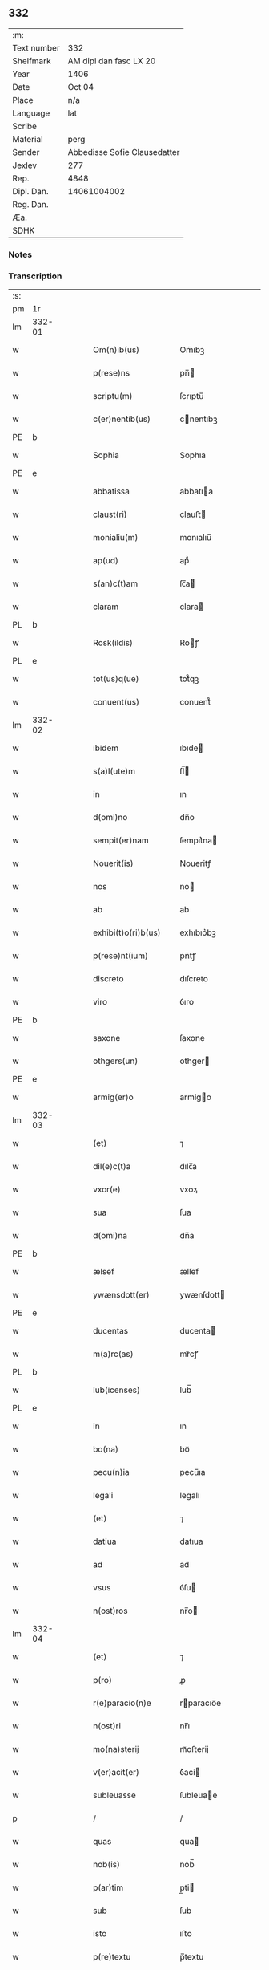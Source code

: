 ** 332
| :m:         |                              |
| Text number | 332                          |
| Shelfmark   | AM dipl dan fasc LX 20       |
| Year        | 1406                         |
| Date        | Oct 04                       |
| Place       | n/a                          |
| Language    | lat                          |
| Scribe      |                              |
| Material    | perg                         |
| Sender      | Abbedisse Sofie Clausedatter |
| Jexlev      | 277                          |
| Rep.        | 4848                         |
| Dipl. Dan.  | 14061004002                  |
| Reg. Dan.   |                              |
| Æa.         |                              |
| SDHK        |                              |

*** Notes


*** Transcription
| :s: |        |   |   |   |   |                     |              |   |   |   |   |     |   |   |    |               |
| pm  | 1r     |   |   |   |   |                     |              |   |   |   |   |     |   |   |    |               |
| lm  | 332-01 |   |   |   |   |                     |              |   |   |   |   |     |   |   |    |               |
| w   |        |   |   |   |   | Om(n)ib(us)         | Om̅ıbꝫ        |   |   |   |   | lat |   |   |    |        332-01 |
| w   |        |   |   |   |   | p(rese)ns           | pn̅          |   |   |   |   | lat |   |   |    |        332-01 |
| w   |        |   |   |   |   | scriptu(m)          | ſcrıptu̅      |   |   |   |   | lat |   |   |    |        332-01 |
| w   |        |   |   |   |   | c(er)nentib(us)     | cnentıbꝫ    |   |   |   |   | lat |   |   |    |        332-01 |
| PE  | b      |   |   |   |   |                     |              |   |   |   |   |     |   |   |    |               |
| w   |        |   |   |   |   | Sophia              | Sophıa       |   |   |   |   | lat |   |   |    |        332-01 |
| PE  | e      |   |   |   |   |                     |              |   |   |   |   |     |   |   |    |               |
| w   |        |   |   |   |   | abbatissa           | abbatıa     |   |   |   |   | lat |   |   |    |        332-01 |
| w   |        |   |   |   |   | claust(ri)          | clauﬅ       |   |   |   |   | lat |   |   |    |        332-01 |
| w   |        |   |   |   |   | monialiu(m)         | monıalıu̅     |   |   |   |   | lat |   |   |    |        332-01 |
| w   |        |   |   |   |   | ap(ud)              | apᷘ           |   |   |   |   | lat |   |   |    |        332-01 |
| w   |        |   |   |   |   | s(an)c(t)am         | ſc̅a         |   |   |   |   | lat |   |   |    |        332-01 |
| w   |        |   |   |   |   | claram              | clara       |   |   |   |   | lat |   |   |    |        332-01 |
| PL  | b      |   |   |   |   |                     |              |   |   |   |   |     |   |   |    |               |
| w   |        |   |   |   |   | Rosk(ildis)         | Roꝭ         |   |   |   |   | lat |   |   |    |        332-01 |
| PL  | e      |   |   |   |   |                     |              |   |   |   |   |     |   |   |    |               |
| w   |        |   |   |   |   | tot(us)q(ue)        | tot᷒qꝫ        |   |   |   |   | lat |   |   |    |        332-01 |
| w   |        |   |   |   |   | conuent(us)         | conuent᷒      |   |   |   |   | lat |   |   |    |        332-01 |
| lm  | 332-02 |   |   |   |   |                     |              |   |   |   |   |     |   |   |    |               |
| w   |        |   |   |   |   | ibidem              | ıbıde       |   |   |   |   | lat |   |   |    |        332-02 |
| w   |        |   |   |   |   | s(a)l(ute)m         | ſl̅          |   |   |   |   | lat |   |   |    |        332-02 |
| w   |        |   |   |   |   | in                  | ın           |   |   |   |   | lat |   |   |    |        332-02 |
| w   |        |   |   |   |   | d(omi)no            | dn̅o          |   |   |   |   | lat |   |   |    |        332-02 |
| w   |        |   |   |   |   | sempit(er)nam       | ſempıt͛na    |   |   |   |   | lat |   |   |    |        332-02 |
| w   |        |   |   |   |   | Nouerit(is)         | Noueritꝭ     |   |   |   |   | lat |   |   |    |        332-02 |
| w   |        |   |   |   |   | nos                 | no          |   |   |   |   | lat |   |   |    |        332-02 |
| w   |        |   |   |   |   | ab                  | ab           |   |   |   |   | lat |   |   |    |        332-02 |
| w   |        |   |   |   |   | exhibi(t)o(ri)b(us) | exhıbıo͛bꝫ    |   |   |   |   | lat |   |   |    |        332-02 |
| w   |        |   |   |   |   | p(rese)nt(ium)      | pn̅tꝭ         |   |   |   |   | lat |   |   |    |        332-02 |
| w   |        |   |   |   |   | discreto            | dıſcreto     |   |   |   |   | lat |   |   |    |        332-02 |
| w   |        |   |   |   |   | viro                | ỽıro         |   |   |   |   | lat |   |   |    |        332-02 |
| PE  | b      |   |   |   |   |                     |              |   |   |   |   |     |   |   |    |               |
| w   |        |   |   |   |   | saxone              | ſaxone       |   |   |   |   | lat |   |   |    |        332-02 |
| w   |        |   |   |   |   | othgers(un)         | othger      |   |   |   |   | lat |   |   |    |        332-02 |
| PE  | e      |   |   |   |   |                     |              |   |   |   |   |     |   |   |    |               |
| w   |        |   |   |   |   | armig(er)o          | armigo      |   |   |   |   | lat |   |   |    |        332-02 |
| lm  | 332-03 |   |   |   |   |                     |              |   |   |   |   |     |   |   |    |               |
| w   |        |   |   |   |   | (et)                | ⁊            |   |   |   |   | lat |   |   |    |        332-03 |
| w   |        |   |   |   |   | dil(e)c(t)a         | dılc̅a        |   |   |   |   | lat |   |   |    |        332-03 |
| w   |        |   |   |   |   | vxor(e)             | vxoꝝ         |   |   |   |   | lat |   |   |    |        332-03 |
| w   |        |   |   |   |   | sua                 | ſua          |   |   |   |   | lat |   |   |    |        332-03 |
| w   |        |   |   |   |   | d(omi)na            | dn̅a          |   |   |   |   | lat |   |   |    |        332-03 |
| PE  | b      |   |   |   |   |                     |              |   |   |   |   |     |   |   |    |               |
| w   |        |   |   |   |   | ælsef               | ælſef        |   |   |   |   | lat |   |   |    |        332-03 |
| w   |        |   |   |   |   | ywænsdott(er)       | ywænſdott   |   |   |   |   | lat |   |   |    |        332-03 |
| PE  | e      |   |   |   |   |                     |              |   |   |   |   |     |   |   |    |               |
| w   |        |   |   |   |   | ducentas            | ducenta     |   |   |   |   | lat |   |   |    |        332-03 |
| w   |        |   |   |   |   | m(a)rc(as)          | mrᷓcꝭ         |   |   |   |   | lat |   |   |    |        332-03 |
| PL  | b      |   |   |   |   |                     |              |   |   |   |   |     |   |   |    |               |
| w   |        |   |   |   |   | lub(icenses)        | lub̅          |   |   |   |   | lat |   |   |    |        332-03 |
| PL  | e      |   |   |   |   |                     |              |   |   |   |   |     |   |   |    |               |
| w   |        |   |   |   |   | in                  | ın           |   |   |   |   | lat |   |   |    |        332-03 |
| w   |        |   |   |   |   | bo(na)              | boᷓ           |   |   |   |   | lat |   |   |    |        332-03 |
| w   |        |   |   |   |   | pecu(n)ia           | pecu̅ıa       |   |   |   |   | lat |   |   |    |        332-03 |
| w   |        |   |   |   |   | legali              | legalı       |   |   |   |   | lat |   |   |    |        332-03 |
| w   |        |   |   |   |   | (et)                | ⁊            |   |   |   |   | lat |   |   |    |        332-03 |
| w   |        |   |   |   |   | datiua              | datıua       |   |   |   |   | lat |   |   |    |        332-03 |
| w   |        |   |   |   |   | ad                  | ad           |   |   |   |   | lat |   |   |    |        332-03 |
| w   |        |   |   |   |   | vsus                | ỽſu         |   |   |   |   | lat |   |   |    |        332-03 |
| w   |        |   |   |   |   | n(ost)ros           | nr̅o         |   |   |   |   | lat |   |   |    |        332-03 |
| lm  | 332-04 |   |   |   |   |                     |              |   |   |   |   |     |   |   |    |               |
| w   |        |   |   |   |   | (et)                | ⁊            |   |   |   |   | lat |   |   |    |        332-04 |
| w   |        |   |   |   |   | p(ro)               | ꝓ            |   |   |   |   | lat |   |   |    |        332-04 |
| w   |        |   |   |   |   | r(e)paracio(n)e     | rparacıo̅e   |   |   |   |   | lat |   |   |    |        332-04 |
| w   |        |   |   |   |   | n(ost)ri            | nr̅ı          |   |   |   |   | lat |   |   |    |        332-04 |
| w   |        |   |   |   |   | mo(na)sterij        | mᷓoﬅerij      |   |   |   |   | lat |   |   |    |        332-04 |
| w   |        |   |   |   |   | v(er)acit(er)       | ỽ͛aci        |   |   |   |   | lat |   |   |    |        332-04 |
| w   |        |   |   |   |   | subleuasse          | ſubleuae    |   |   |   |   | lat |   |   |    |        332-04 |
| p   |        |   |   |   |   | /                   | /            |   |   |   |   | lat |   |   |    |        332-04 |
| w   |        |   |   |   |   | quas                | qua         |   |   |   |   | lat |   |   |    |        332-04 |
| w   |        |   |   |   |   | nob(is)             | nob̅          |   |   |   |   | lat |   |   |    |        332-04 |
| w   |        |   |   |   |   | p(ar)tim            | p̲ti         |   |   |   |   | lat |   |   |    |        332-04 |
| w   |        |   |   |   |   | sub                 | ſub          |   |   |   |   | lat |   |   |    |        332-04 |
| w   |        |   |   |   |   | isto                | ıﬅo          |   |   |   |   | lat |   |   |    |        332-04 |
| w   |        |   |   |   |   | p(re)textu          | p̅textu       |   |   |   |   | lat |   |   |    |        332-04 |
| w   |        |   |   |   |   | donasse             | donae       |   |   |   |   | lat |   |   |    |        332-04 |
| w   |        |   |   |   |   | dinoscu(n)t(ur)     | dınoſcu̅tᷣ     |   |   |   |   | lat |   |   |    |        332-04 |
| w   |        |   |   |   |   | q(uod)              | ꝙ            |   |   |   |   | lat |   |   |    |        332-04 |
| w   |        |   |   |   |   | ip(s)i              | ıp̅ı          |   |   |   |   | lat |   |   |    |        332-04 |
| lm  | 332-05 |   |   |   |   |                     |              |   |   |   |   |     |   |   |    |               |
| w   |        |   |   |   |   | ambo                | ambo         |   |   |   |   | lat |   |   |    |        332-05 |
| w   |        |   |   |   |   | q(uam)              | ꝙᷓ            |   |   |   |   | lat |   |   |    |        332-05 |
| w   |        |   |   |   |   | diu                 | dıu          |   |   |   |   | lat |   |   |    |        332-05 |
| w   |        |   |   |   |   | vixerint            | ỽıxerint     |   |   |   |   | lat |   |   |    |        332-05 |
| w   |        |   |   |   |   | om(n)ia             | om̅ıa         |   |   |   |   | lat |   |   |    |        332-05 |
| w   |        |   |   |   |   | bo(na)              | boᷓ           |   |   |   |   | lat |   |   |    |        332-05 |
| w   |        |   |   |   |   | n(ost)ra            | nr̅a          |   |   |   |   | lat |   |   |    |        332-05 |
| w   |        |   |   |   |   | in                  | in           |   |   |   |   | lat |   |   |    |        332-05 |
| PL  | b      |   |   |   |   |                     |              |   |   |   |   |     |   |   |    |               |
| w   |        |   |   |   |   | giæssøwæ            | gıæøwæ      |   |   |   |   | lat |   |   |    |        332-05 |
| PL  | e      |   |   |   |   |                     |              |   |   |   |   |     |   |   |    |               |
| w   |        |   |   |   |   | sita                | ſıta         |   |   |   |   | lat |   |   |    |        332-05 |
| w   |        |   |   |   |   | (con)structa        | ꝯﬅructa      |   |   |   |   | lat |   |   |    |        332-05 |
| w   |        |   |   |   |   | (et)                | ⁊            |   |   |   |   | lat |   |   |    |        332-05 |
| w   |        |   |   |   |   | desolata            | deſolata     |   |   |   |   | lat |   |   |    |        332-05 |
| w   |        |   |   |   |   | cu(m)               | cu̅           |   |   |   |   | lat |   |   |    |        332-05 |
| w   |        |   |   |   |   | garset(is)          | garſetꝭ      |   |   |   |   | lat |   |   |    |        332-05 |
| w   |        |   |   |   |   | (et)                | ⁊            |   |   |   |   | lat |   |   |    |        332-05 |
| w   |        |   |   |   |   | aliis               | alii        |   |   |   |   | lat |   |   |    |        332-05 |
| w   |        |   |   |   |   | om(n)ib(us)         | om̅ıbꝫ        |   |   |   |   | lat |   |   |    |        332-05 |
| w   |        |   |   |   |   | suis                | ſui         |   |   |   |   | lat |   |   |    |        332-05 |
| lm  | 332-06 |   |   |   |   |                     |              |   |   |   |   |     |   |   |    |               |
| w   |        |   |   |   |   | p(er)tinenciis      | p̲tınencii   |   |   |   |   | lat |   |   |    |        332-06 |
| w   |        |   |   |   |   | v(idelicet)         | ỽꝫ           |   |   |   |   | lat |   |   |    |        332-06 |
| w   |        |   |   |   |   | agr(is)             | agrꝭ         |   |   |   |   | lat |   |   |    |        332-06 |
| w   |        |   |   |   |   | p(ra)t(is)          | pᷓtꝭ          |   |   |   |   | lat |   |   |    |        332-06 |
| w   |        |   |   |   |   | siluis              | ſılui       |   |   |   |   | lat |   |   |    |        332-06 |
| w   |        |   |   |   |   | pascuis             | paſcui      |   |   |   |   | lat |   |   |    |        332-06 |
| w   |        |   |   |   |   | piscatur(is)        | pıſcaturꝭ    |   |   |   |   | lat |   |   |    |        332-06 |
| w   |        |   |   |   |   | hu(m)id(is)         | huı̅         |   |   |   |   | lat |   |   |    |        332-06 |
| w   |        |   |   |   |   | (et)                | ⁊            |   |   |   |   | lat |   |   |    |        332-06 |
| w   |        |   |   |   |   | sicc(is)            | ſiccꝭ        |   |   |   |   | lat |   |   |    |        332-06 |
| w   |        |   |   |   |   | nil                 | nil          |   |   |   |   | lat |   |   |    |        332-06 |
| w   |        |   |   |   |   | excepto             | excepto      |   |   |   |   | lat |   |   |    |        332-06 |
| w   |        |   |   |   |   | inf(ra)             | ınfᷓ          |   |   |   |   | lat |   |   |    |        332-06 |
| w   |        |   |   |   |   | quatuor             | quatuoꝛ      |   |   |   |   | lat |   |   |    |        332-06 |
| w   |        |   |   |   |   | limites             | lımıte      |   |   |   |   | lat |   |   |    |        332-06 |
| w   |        |   |   |   |   | ca(m)por(um)        | ca̅poꝝ        |   |   |   |   | lat |   |   |    |        332-06 |
| lm  | 332-07 |   |   |   |   |                     |              |   |   |   |   |     |   |   |    |               |
| w   |        |   |   |   |   | absq(ue)            | abſqꝫ        |   |   |   |   | lat |   |   |    |        332-07 |
| w   |        |   |   |   |   | vlla                | ỽlla         |   |   |   |   | lat |   |   |    |        332-07 |
| w   |        |   |   |   |   | pensione            | penſıone     |   |   |   |   | lat |   |   |    |        332-07 |
| w   |        |   |   |   |   | de                  | de           |   |   |   |   | lat |   |   |    |        332-07 |
| w   |        |   |   |   |   | d(i)c(t)is          | dc̅ı         |   |   |   |   | lat |   |   |    |        332-07 |
| w   |        |   |   |   |   | bonis               | boni        |   |   |   |   | lat |   |   |    |        332-07 |
| w   |        |   |   |   |   | q(uo)modol(ibet)    | qͦmodolꝫ      |   |   |   |   | lat |   |   |    |        332-07 |
| w   |        |   |   |   |   | danda               | danda        |   |   |   |   | lat |   |   |    |        332-07 |
| w   |        |   |   |   |   | libere              | lıbere       |   |   |   |   | lat |   |   |    |        332-07 |
| w   |        |   |   |   |   | habeant             | habeant      |   |   |   |   | lat |   |   |    |        332-07 |
| w   |        |   |   |   |   | ordinanda           | oꝛdınanda    |   |   |   |   | lat |   |   |    |        332-07 |
| w   |        |   |   |   |   | p(ar)timq(ue)       | p̲tiqꝫ       |   |   |   |   | lat |   |   |    |        332-07 |
| w   |        |   |   |   |   | sub                 | ſub          |   |   |   |   | lat |   |   |    |        332-07 |
| w   |        |   |   |   |   | (et)                | ⁊            |   |   |   |   | lat |   |   |    |        332-07 |
| w   |        |   |   |   |   | ex                  | ex           |   |   |   |   | lat |   |   |    |        332-07 |
| w   |        |   |   |   |   | pietat(is)          | pıetatꝭ      |   |   |   |   | lat |   |   |    |        332-07 |
| w   |        |   |   |   |   | aff(e)c(t)u         | affc̅u        |   |   |   |   | lat |   |   |    |        332-07 |
| lm  | 332-08 |   |   |   |   |                     |              |   |   |   |   |     |   |   |    |               |
| w   |        |   |   |   |   | p(re)d(i)c(t)a      | p̅dc̅a         |   |   |   |   | lat |   |   |    |        332-08 |
| w   |        |   |   |   |   | denarior(um)        | denarıoꝝ     |   |   |   |   | lat |   |   |    |        332-08 |
| w   |        |   |   |   |   | donacio             | donacıo      |   |   |   |   | lat |   |   |    |        332-08 |
| w   |        |   |   |   |   | p(ro)cesserat       | ꝓceerat     |   |   |   |   | lat |   |   |    |        332-08 |
| w   |        |   |   |   |   | vt                  | vt           |   |   |   |   | lat |   |   |    |        332-08 |
| w   |        |   |   |   |   | dum                 | du          |   |   |   |   | lat |   |   |    |        332-08 |
| w   |        |   |   |   |   | ip(s)os             | ıp̅o         |   |   |   |   | lat |   |   |    |        332-08 |
| w   |        |   |   |   |   | mori                | moꝛı         |   |   |   |   | lat |   |   |    |        332-08 |
| w   |        |   |   |   |   | co(n)tig(er)it      | co̅tıg͛ıt      |   |   |   |   | lat |   |   |    |        332-08 |
| w   |        |   |   |   |   | in                  | in           |   |   |   |   | lat |   |   |    |        332-08 |
| w   |        |   |   |   |   | ecc(lesi)a          | ecc̅a         |   |   |   |   | lat |   |   |    |        332-08 |
| w   |        |   |   |   |   | n(ost)ra            | nr̅a          |   |   |   |   | lat |   |   |    |        332-08 |
| w   |        |   |   |   |   | a(m)bo              | a̅bo          |   |   |   |   | lat |   |   |    |        332-08 |
| w   |        |   |   |   |   | sepultura           | ſepultura    |   |   |   |   | lat |   |   |    |        332-08 |
| w   |        |   |   |   |   | p(er)fruant(ur)     | p̲fruantᷣ      |   |   |   |   | lat |   |   |    |        332-08 |
| w   |        |   |   |   |   | p(ar)ticipes¦q(ue)  | p̲tıcıpe¦qꝫ  |   |   |   |   | lat |   |   |    | 332-08—332-09 |
| w   |        |   |   |   |   | sint                | ſint         |   |   |   |   | lat |   |   |    |        332-09 |
| w   |        |   |   |   |   | o(mn)i(u)m          | oı̅         |   |   |   |   | lat |   |   |    |        332-09 |
| w   |        |   |   |   |   | b(e)n(e)ficior(um)  | bn̅fıcıoꝝ     |   |   |   |   | lat |   |   |    |        332-09 |
| w   |        |   |   |   |   | missar(um)          | mıaꝝ        |   |   |   |   | lat |   |   |    |        332-09 |
| w   |        |   |   |   |   | or(ati)onu(m)       | oꝛ̅onu̅        |   |   |   |   | lat |   |   |    |        332-09 |
| w   |        |   |   |   |   | (et)                | ⁊            |   |   |   |   | lat |   |   |    |        332-09 |
| w   |        |   |   |   |   | indulge(n)ciaru(m)  | ındulge̅cıaꝛu̅ |   |   |   |   | lat |   |   |    |        332-09 |
| w   |        |   |   |   |   | tam                 | tam          |   |   |   |   | lat |   |   |    |        332-09 |
| w   |        |   |   |   |   | in                  | ın           |   |   |   |   | lat |   |   |    |        332-09 |
| w   |        |   |   |   |   | vita                | ỽıta         |   |   |   |   | lat |   |   |    |        332-09 |
| w   |        |   |   |   |   | q(uam)              | ꝙᷓ            |   |   |   |   | lat |   |   |    |        332-09 |
| w   |        |   |   |   |   | in                  | in           |   |   |   |   | lat |   |   |    |        332-09 |
| w   |        |   |   |   |   | morte               | moꝛte        |   |   |   |   | lat |   |   |    |        332-09 |
| w   |        |   |   |   |   | q(ue)               | q̅            |   |   |   |   | lat |   |   |    |        332-09 |
| w   |        |   |   |   |   | in                  | ın           |   |   |   |   | lat |   |   |    |        332-09 |
| w   |        |   |   |   |   | ecc(lesi)a          | ecc̅a         |   |   |   |   | lat |   |   |    |        332-09 |
| w   |        |   |   |   |   | (et)                | ⁊            |   |   |   |   | lat |   |   |    |        332-09 |
| w   |        |   |   |   |   | claust(ro)          | clauﬅͦ        |   |   |   |   | lat |   |   |    |        332-09 |
| w   |        |   |   |   |   | n(ost)ris           | nr̅ı         |   |   |   |   | lat |   |   |    |        332-09 |
| w   |        |   |   |   |   | p(er)petuo          | p̲petuo       |   |   |   |   | lat |   |   |    |        332-09 |
| lm  | 332-10 |   |   |   |   |                     |              |   |   |   |   |     |   |   |    |               |
| w   |        |   |   |   |   | celeb(ra)nda        | celebᷓnda     |   |   |   |   | lat |   |   |    |        332-10 |
| w   |        |   |   |   |   | fueri(n)t           | fuerı̅t       |   |   |   |   | lat |   |   |    |        332-10 |
| w   |        |   |   |   |   | (et)                | ⁊            |   |   |   |   | lat |   |   |    |        332-10 |
| w   |        |   |   |   |   | tenenda             | tenenda      |   |   |   |   | lat |   |   |    |        332-10 |
| w   |        |   |   |   |   | Jnsup(er)           | Jnſuꝑ        |   |   |   |   | lat |   |   |    |        332-10 |
| w   |        |   |   |   |   | anniu(er)sariu(m)   | annıuſarıu̅  |   |   |   |   | lat |   |   |    |        332-10 |
| w   |        |   |   |   |   | suu(m)              | ſuu̅          |   |   |   |   | lat |   |   |    |        332-10 |
| w   |        |   |   |   |   | sem(e)l             | ſeml̅         |   |   |   |   | lat |   |   |    |        332-10 |
| w   |        |   |   |   |   | in                  | ın           |   |   |   |   | lat |   |   |    |        332-10 |
| w   |        |   |   |   |   | anno                | anno         |   |   |   |   | lat |   |   |    |        332-10 |
| w   |        |   |   |   |   | cu(m)               | cu̅           |   |   |   |   | lat |   |   |    |        332-10 |
| w   |        |   |   |   |   | miss(is)            | mıſẜ         |   |   |   |   | lat |   |   |    |        332-10 |
| w   |        |   |   |   |   | (et)                | ⁊            |   |   |   |   | lat |   |   |    |        332-10 |
| w   |        |   |   |   |   | vigiliis            | ỽıgilii     |   |   |   |   | lat |   |   |    |        332-10 |
| w   |        |   |   |   |   | p(ro)               | ꝓ            |   |   |   |   | lat |   |   |    |        332-10 |
| w   |        |   |   |   |   | eor(um)             | eoꝝ          |   |   |   |   | lat |   |   |    |        332-10 |
| w   |        |   |   |   |   | a(n)i(m)ab(us)      | aı̅abꝫ        |   |   |   |   | lat |   |   |    |        332-10 |
| w   |        |   |   |   |   | indubie             | ındubie      |   |   |   |   | lat |   |   |    |        332-10 |
| lm  | 332-11 |   |   |   |   |                     |              |   |   |   |   |     |   |   |    |               |
| w   |        |   |   |   |   | solle(m)pnit(er)    | ſolle̅pnıtꝭ   |   |   |   |   | lat |   |   |    |        332-11 |
| w   |        |   |   |   |   | tene(r)i            | tene̅ı        |   |   |   |   | lat |   |   |    |        332-11 |
| w   |        |   |   |   |   | faciam(us)          | facıam᷒       |   |   |   |   | lat |   |   |    |        332-11 |
| w   |        |   |   |   |   | Addim(us)           | Addım᷒        |   |   |   |   | lat |   |   |    |        332-11 |
| w   |        |   |   |   |   | ec(iam)             | e           |   |   |   |   | lat |   |   |    |        332-11 |
| w   |        |   |   |   |   | q(uod)              | ꝙ            |   |   |   |   | lat |   |   |    |        332-11 |
| w   |        |   |   |   |   | p(re)d(i)c(t)or(um) | pd̅coꝝ        |   |   |   |   | lat |   |   |    |        332-11 |
| PE  | b      |   |   |   |   |                     |              |   |   |   |   |     |   |   |    |               |
| w   |        |   |   |   |   | saxonis             | ſaxonı      |   |   |   |   | lat |   |   |    |        332-11 |
| PE  | e      |   |   |   |   |                     |              |   |   |   |   |     |   |   |    |               |
| w   |        |   |   |   |   | (et)                | ⁊            |   |   |   |   | lat |   |   |    |        332-11 |
| w   |        |   |   |   |   | d(omi)ne            | dn̅e          |   |   |   |   | lat |   |   |    |        332-11 |
| PE  | b      |   |   |   |   |                     |              |   |   |   |   |     |   |   |    |               |
| w   |        |   |   |   |   | elsef               | elſef        |   |   |   |   | lat |   |   |    |        332-11 |
| PE  | e      |   |   |   |   |                     |              |   |   |   |   |     |   |   |    |               |
| w   |        |   |   |   |   | heredes             | herede      |   |   |   |   | lat |   |   |    |        332-11 |
| w   |        |   |   |   |   | p(re)d(i)c(t)a      | p̅dc̅a         |   |   |   |   | lat |   |   |    |        332-11 |
| w   |        |   |   |   |   | bona                | bona         |   |   |   |   | lat |   |   |    |        332-11 |
| w   |        |   |   |   |   | in                  | ın           |   |   |   |   | lat |   |   |    |        332-11 |
| PL  | b      |   |   |   |   |                     |              |   |   |   |   |     |   |   |    |               |
| w   |        |   |   |   |   | giæssøwæ            | gıæøwæ      |   |   |   |   | lat |   |   |    |        332-11 |
| PL  | e      |   |   |   |   |                     |              |   |   |   |   |     |   |   |    |               |
| w   |        |   |   |   |   | cum                 | cu          |   |   |   |   | lat |   |   |    |        332-11 |
| lm  | 332-12 |   |   |   |   |                     |              |   |   |   |   |     |   |   |    |               |
| w   |        |   |   |   |   | p(re)miss(is)       | p̅mıſ        |   |   |   |   | lat |   |   |    |        332-12 |
| w   |        |   |   |   |   | suis                | ſuı         |   |   |   |   | lat |   |   |    |        332-12 |
| w   |        |   |   |   |   | p(er)tinenciis      | p̲tınencii   |   |   |   |   | lat |   |   |    |        332-12 |
| w   |        |   |   |   |   | p(ost)              | p᷒            |   |   |   |   | lat |   |   |    |        332-12 |
| w   |        |   |   |   |   | eor(um)             | eoꝝ          |   |   |   |   | lat |   |   |    |        332-12 |
| w   |        |   |   |   |   | obitum              | obıtu       |   |   |   |   | lat |   |   |    |        332-12 |
| w   |        |   |   |   |   | vsq(ue)             | ỽſqꝫ         |   |   |   |   | lat |   |   |    |        332-12 |
| w   |        |   |   |   |   | ad                  | ad           |   |   |   |   | lat |   |   |    |        332-12 |
| w   |        |   |   |   |   | fest(um)            | feﬅꝭ         |   |   |   |   | lat |   |   |    |        332-12 |
| w   |        |   |   |   |   | b(ea)ti             | bt̅ı          |   |   |   |   | lat |   |   |    |        332-12 |
| w   |        |   |   |   |   | michael(is)         | mıchael̅      |   |   |   |   | lat |   |   |    |        332-12 |
| w   |        |   |   |   |   | p(ro)xi(m)o         | ꝓxı̅o         |   |   |   |   | lat |   |   |    |        332-12 |
| w   |        |   |   |   |   | subsquens           | ſubſquen    |   |   |   |   | lat |   |   |    |        332-12 |
| w   |        |   |   |   |   | ec(iam)             | e           |   |   |   |   | lat |   |   |    |        332-12 |
| w   |        |   |   |   |   | absq(ue)            | abſqꝫ        |   |   |   |   | lat |   |   |    |        332-12 |
| w   |        |   |   |   |   | vlla                | vlla         |   |   |   |   | lat |   |   |    |        332-12 |
| w   |        |   |   |   |   | pensione            | penſıone     |   |   |   |   | lat |   |   |    |        332-12 |
| lm  | 332-13 |   |   |   |   |                     |              |   |   |   |   |     |   |   |    |               |
| w   |        |   |   |   |   | secundum            | !ſecun̅du¡   |   |   |   |   | lat |   |   |    |        332-13 |
| w   |        |   |   |   |   | suam                | ſua         |   |   |   |   | lat |   |   |    |        332-13 |
| w   |        |   |   |   |   | volun(tatem)        | ỽolunͭͤ        |   |   |   |   | lat |   |   |    |        332-13 |
| w   |        |   |   |   |   | liber(e)            | lıberꝭ       |   |   |   |   | lat |   |   |    |        332-13 |
| w   |        |   |   |   |   | ordinabu(n)t        | oꝛdınabu̅t    |   |   |   |   | lat |   |   |    |        332-13 |
| w   |        |   |   |   |   | quo                 | quo          |   |   |   |   | lat |   |   |    |        332-13 |
| w   |        |   |   |   |   | festo               | feﬅo         |   |   |   |   | lat |   |   |    |        332-13 |
| w   |        |   |   |   |   | t(ra)nsacto         | tᷓnſacto      |   |   |   |   | lat |   |   |    |        332-13 |
| w   |        |   |   |   |   | p(re)d(i)c(t)a      | pdc̅a         |   |   |   |   | lat |   |   |    |        332-13 |
| w   |        |   |   |   |   | bo(na)              | boᷓ           |   |   |   |   | lat |   |   |    |        332-13 |
| w   |        |   |   |   |   | cu(m)               | cu̅           |   |   |   |   | lat |   |   |    |        332-13 |
| w   |        |   |   |   |   | edificis            | edıfici     |   |   |   |   | lat |   |   |    |        332-13 |
| w   |        |   |   |   |   | (et)                | ⁊            |   |   |   |   | lat |   |   |    |        332-13 |
| w   |        |   |   |   |   | famuliis            | famulii     |   |   |   |   | lat |   |   |    |        332-13 |
| w   |        |   |   |   |   | absq(ue)            | abſqꝫ        |   |   |   |   | lat |   |   |    |        332-13 |
| w   |        |   |   |   |   | vlla                | vlla         |   |   |   |   | lat |   |   |    |        332-13 |
| w   |        |   |   |   |   | diminu¦cione        | dıminu¦cıone |   |   |   |   | lat |   |   |    | 332-13—332-14 |
| w   |        |   |   |   |   | ad                  | ad           |   |   |   |   | lat |   |   |    |        332-14 |
| w   |        |   |   |   |   | n(ost)ram           | nr̅a         |   |   |   |   | lat |   |   |    |        332-14 |
| w   |        |   |   |   |   | ordinac(i)o(n)em    | oꝛdınac̅oe   |   |   |   |   | lat |   |   |    |        332-14 |
| w   |        |   |   |   |   | liber(e)            | lıberꝭ       |   |   |   |   | lat |   |   |    |        332-14 |
| w   |        |   |   |   |   | reu(er)tant(ur)     | reutantᷣ     |   |   |   |   | lat |   |   |    |        332-14 |
| w   |        |   |   |   |   | ip(s)iq(ue)         | ıp̅ıqꝫ        |   |   |   |   | lat |   |   |    |        332-14 |
| w   |        |   |   |   |   | eor(um)             | eoꝝ          |   |   |   |   | lat |   |   |    |        332-14 |
| w   |        |   |   |   |   | heredes             | herede      |   |   |   |   | lat |   |   |    |        332-14 |
| w   |        |   |   |   |   | q(ui)c(um)q(ue)     | qqꝫ        |   |   |   |   | lat |   |   |    |        332-14 |
| w   |        |   |   |   |   | fuerint             | fuerınt      |   |   |   |   | lat |   |   |    |        332-14 |
| p   |        |   |   |   |   | /                   | /            |   |   |   |   | lat |   |   |    |        332-14 |
| w   |        |   |   |   |   | bo(na)              | boᷓ           |   |   |   |   | lat |   |   |    |        332-14 |
| w   |        |   |   |   |   | sua                 | ſua          |   |   |   |   | lat |   |   |    |        332-14 |
| w   |        |   |   |   |   | om(n)ia             | om̅ıa         |   |   |   |   | lat |   |   |    |        332-14 |
| w   |        |   |   |   |   | mobilia             | mobilia      |   |   |   |   | lat |   |   |    |        332-14 |
| w   |        |   |   |   |   | q(ue)               | q̅            |   |   |   |   | lat |   |   |    |        332-14 |
| w   |        |   |   |   |   | secum               | ſecu        |   |   |   |   | lat |   |   |    |        332-14 |
| lm  | 332-15 |   |   |   |   |                     |              |   |   |   |   |     |   |   |    |               |
| w   |        |   |   |   |   | in                  | ın           |   |   |   |   | lat |   |   |    |        332-15 |
| w   |        |   |   |   |   | eisd(em)            | eıſ         |   |   |   |   | lat |   |   |    |        332-15 |
| w   |        |   |   |   |   | bonis               | bonı        |   |   |   |   | lat |   |   |    |        332-15 |
| w   |        |   |   |   |   | habuerint           | habuerint    |   |   |   |   | lat |   |   |    |        332-15 |
| w   |        |   |   |   |   | ad                  | ad           |   |   |   |   | lat |   |   |    |        332-15 |
| w   |        |   |   |   |   | alia                | alıa         |   |   |   |   | lat |   |   |    |        332-15 |
| w   |        |   |   |   |   | loca                | loca         |   |   |   |   | lat |   |   |    |        332-15 |
| w   |        |   |   |   |   | place(n)cia         | place̅cıa     |   |   |   |   | lat |   |   |    |        332-15 |
| w   |        |   |   |   |   | vbi                 | vbi          |   |   |   |   | lat |   |   |    |        332-15 |
| w   |        |   |   |   |   | sibi                | ſibi         |   |   |   |   | lat |   |   |    |        332-15 |
| w   |        |   |   |   |   | visu(m)             | ỽıſu̅         |   |   |   |   | lat |   |   |    |        332-15 |
| w   |        |   |   |   |   | fuerit              | fuerit       |   |   |   |   | lat |   |   |    |        332-15 |
| w   |        |   |   |   |   | absq(ue)            | abſqꝫ        |   |   |   |   | lat |   |   |    |        332-15 |
| w   |        |   |   |   |   | vllo                | ỽllo         |   |   |   |   | lat |   |   |    |        332-15 |
| w   |        |   |   |   |   | i(m)pedim(en)to     | ı̅pedım̅to     |   |   |   |   | lat |   |   |    |        332-15 |
| w   |        |   |   |   |   | licite              | lıcıte       |   |   |   |   | lat |   |   |    |        332-15 |
| w   |        |   |   |   |   | possint             | poınt       |   |   |   |   | lat |   |   |    |        332-15 |
| w   |        |   |   |   |   | deduc(er)e          | deduce      |   |   |   |   | lat |   |   |    |        332-15 |
| lm  | 332-16 |   |   |   |   |                     |              |   |   |   |   |     |   |   |    |               |
| w   |        |   |   |   |   | (et)                | ⁊            |   |   |   |   | lat |   |   |    |        332-16 |
| w   |        |   |   |   |   | t(ra)nsf(er)re      | tᷓnſfre      |   |   |   |   | lat |   |   |    |        332-16 |
| w   |        |   |   |   |   | vlt(er)i(us)        | vltı᷒        |   |   |   |   | lat |   |   |    |        332-16 |
| w   |        |   |   |   |   | p(re)d(i)c(t)o      | p̅dc̅o         |   |   |   |   | lat |   |   |    |        332-16 |
| PE  | b      |   |   |   |   |                     |              |   |   |   |   |     |   |   |    |               |
| w   |        |   |   |   |   | saxoni              | ſaxoni       |   |   |   |   | lat |   |   |    |        332-16 |
| PE  | e      |   |   |   |   |                     |              |   |   |   |   |     |   |   |    |               |
| w   |        |   |   |   |   | (et)                | ⁊            |   |   |   |   | lat |   |   |    |        332-16 |
| w   |        |   |   |   |   | d(omi)ne            | dn̅e          |   |   |   |   | lat |   |   |    |        332-16 |
| PE  | b      |   |   |   |   |                     |              |   |   |   |   |     |   |   |    |               |
| w   |        |   |   |   |   | elsef               | elſef        |   |   |   |   | lat |   |   |    |        332-16 |
| PE  | e      |   |   |   |   |                     |              |   |   |   |   |     |   |   |    |               |
| w   |        |   |   |   |   | p(re)d(i)c(t)a      | p̅dc̅a         |   |   |   |   | lat |   |   |    |        332-16 |
| w   |        |   |   |   |   | bona                | bona         |   |   |   |   | lat |   |   |    |        332-16 |
| w   |        |   |   |   |   | ad                  | ad           |   |   |   |   | lat |   |   |    |        332-16 |
| w   |        |   |   |   |   | t(em)p(or)a         | tp̲a          |   |   |   |   | lat |   |   |    |        332-16 |
| w   |        |   |   |   |   | Jam                 | Ja          |   |   |   |   | lat |   |   |    |        332-16 |
| w   |        |   |   |   |   | p(rius)             | p᷒           |   |   |   |   | lat |   |   |    |        332-16 |
| w   |        |   |   |   |   | taxata              | taxata       |   |   |   |   | lat |   |   |    |        332-16 |
| w   |        |   |   |   |   | ap(ro)p(ri)am(us)   | aam᷒        |   |   |   |   | lat |   |   |    |        332-16 |
| w   |        |   |   |   |   | (et)                | ⁊            |   |   |   |   | lat |   |   |    |        332-16 |
| w   |        |   |   |   |   | disbrigam(us)       | dıſbrigam᷒    |   |   |   |   | lat |   |   |    |        332-16 |
| w   |        |   |   |   |   | ab                  | ab           |   |   |   |   | lat |   |   |    |        332-16 |
| w   |        |   |   |   |   | i(m)peti(tione)     | ıp̲etıᷠͤ        |   |   |   |   | lat |   |   |    |        332-16 |
| lm  | 332-17 |   |   |   |   |                     |              |   |   |   |   |     |   |   |    |               |
| w   |        |   |   |   |   | (et)                | ⁊            |   |   |   |   | lat |   |   |    |        332-17 |
| w   |        |   |   |   |   | allocucio(n)e       | allocucıo̅e   |   |   |   |   | lat |   |   |    |        332-17 |
| w   |        |   |   |   |   | quor(um)c(um)q(ue)  | quoꝝqꝫ      |   |   |   |   | lat |   |   |    |        332-17 |
| w   |        |   |   |   |   | Veru(m)             | Veru̅         |   |   |   |   | lat |   |   |    |        332-17 |
| w   |        |   |   |   |   | ec(iam)             | e           |   |   |   |   | lat |   |   |    |        332-17 |
| w   |        |   |   |   |   | si                  | ſi           |   |   |   |   | lat |   |   |    |        332-17 |
| w   |        |   |   |   |   | sic                 | ſic          |   |   |   |   | lat |   |   |    |        332-17 |
| w   |        |   |   |   |   | contig(er)it        | contıgıt    |   |   |   |   | lat |   |   |    |        332-17 |
| w   |        |   |   |   |   | p(re)fatos          | p̅fato       |   |   |   |   | lat |   |   |    |        332-17 |
| PE  | b      |   |   |   |   |                     |              |   |   |   |   |     |   |   |    |               |
| w   |        |   |   |   |   | saxone(m)           | ſaxone̅       |   |   |   |   | lat |   |   |    |        332-17 |
| PE  | e      |   |   |   |   |                     |              |   |   |   |   |     |   |   |    |               |
| w   |        |   |   |   |   | (et)                | ⁊            |   |   |   |   | lat |   |   |    |        332-17 |
| w   |        |   |   |   |   | d(omi)nam           | dn̅a         |   |   |   |   | lat |   |   |    |        332-17 |
| PE  | b      |   |   |   |   |                     |              |   |   |   |   |     |   |   |    |               |
| w   |        |   |   |   |   | elsef               | elſef        |   |   |   |   | lat |   |   |    |        332-17 |
| PE  | e      |   |   |   |   |                     |              |   |   |   |   |     |   |   |    |               |
| w   |        |   |   |   |   | p(ro)pt(er)         | t          |   |   |   |   | lat |   |   |    |        332-17 |
| w   |        |   |   |   |   | aliquas             | alıqua      |   |   |   |   | lat |   |   |    |        332-17 |
| w   |        |   |   |   |   | causas              | cauſa       |   |   |   |   | lat |   |   |    |        332-17 |
| w   |        |   |   |   |   | no(n)               | no̅           |   |   |   |   | lat |   |   |    |        332-17 |
| lm  | 332-18 |   |   |   |   |                     |              |   |   |   |   |     |   |   |    |               |
| w   |        |   |   |   |   | posse               | poe         |   |   |   |   | lat |   |   |    |        332-18 |
| w   |        |   |   |   |   | n(ec)               | nͨ            |   |   |   |   | lat |   |   |    |        332-18 |
| w   |        |   |   |   |   | velle               | velle        |   |   |   |   | lat |   |   |    |        332-18 |
| w   |        |   |   |   |   | in                  | ın           |   |   |   |   | lat |   |   |    |        332-18 |
| w   |        |   |   |   |   | d(i)c(t)is          | dc̅ı         |   |   |   |   | lat |   |   |    |        332-18 |
| w   |        |   |   |   |   | bonis               | boni        |   |   |   |   | lat |   |   |    |        332-18 |
| w   |        |   |   |   |   | p(er)so(naliter)    | p̲ſoᷓͭ         |   |   |   |   | lat |   |   |    |        332-18 |
| w   |        |   |   |   |   | r(e)sider(e)        | ſıde       |   |   |   |   | lat |   |   |    |        332-18 |
| w   |        |   |   |   |   | extu(n)c            | extu̅c        |   |   |   |   | lat |   |   |    |        332-18 |
| w   |        |   |   |   |   | nullu(m)            | nullu̅        |   |   |   |   | lat |   |   |    |        332-18 |
| w   |        |   |   |   |   | houaliu(m)          | houalıu̅      |   |   |   |   | lat |   |   |    |        332-18 |
| w   |        |   |   |   |   | ⸌ad⸍                | ⸌ad⸍         |   |   |   |   | lat |   |   |    |        332-18 |
| w   |        |   |   |   |   | d(i)c(t)a           | dc̅a          |   |   |   |   | lat |   |   |    |        332-18 |
| w   |        |   |   |   |   | bo(na)              | boᷓ           |   |   |   |   | lat |   |   |    |        332-18 |
| PL  | b      |   |   |   |   |                     |              |   |   |   |   |     |   |   |    |               |
| w   |        |   |   |   |   | giassowæ            | gıaowæ      |   |   |   |   | lat |   |   |    |        332-18 |
| PL  | e      |   |   |   |   |                     |              |   |   |   |   |     |   |   |    |               |
| w   |        |   |   |   |   | ihabita(n)da        | ıhabıta̅da    |   |   |   |   | lat |   |   |    |        332-18 |
| w   |        |   |   |   |   | s(i)n(e)            | ſn̅           |   |   |   |   | lat |   |   |    |        332-18 |
| w   |        |   |   |   |   | req(ui)sicio(n)e    | reqſıcıo̅e   |   |   |   |   | lat |   |   |    |        332-18 |
| lm  | 332-19 |   |   |   |   |                     |              |   |   |   |   |     |   |   |    |               |
| w   |        |   |   |   |   | volu(ntate)         | ỽolu̅ͭͤ         |   |   |   |   | lat |   |   |    |        332-19 |
| w   |        |   |   |   |   | n(ost)ris           | nr̅ı         |   |   |   |   | lat |   |   |    |        332-19 |
| w   |        |   |   |   |   | (et)                | ⁊            |   |   |   |   | lat |   |   |    |        332-19 |
| w   |        |   |   |   |   | (con)sensu          | ꝯſenſu       |   |   |   |   | lat |   |   |    |        332-19 |
| w   |        |   |   |   |   | locar(e)            | loca        |   |   |   |   | lat |   |   |    |        332-19 |
| w   |        |   |   |   |   | debea(n)t           | debea̅t       |   |   |   |   | lat |   |   |    |        332-19 |
| w   |        |   |   |   |   | quoq(uo)            | quoqᷓ         |   |   |   |   | lat |   |   |    |        332-19 |
| w   |        |   |   |   |   | modo                | modo         |   |   |   |   | lat |   |   |    |        332-19 |
| w   |        |   |   |   |   | Jn                  | Jn           |   |   |   |   | lat |   |   |    |        332-19 |
| w   |        |   |   |   |   | Cui(us)             | Cuı᷒          |   |   |   |   | lat |   |   |    |        332-19 |
| w   |        |   |   |   |   | Rej                 | Reȷ          |   |   |   |   | lat |   |   |    |        332-19 |
| w   |        |   |   |   |   | testi(m)o(nium)     | teﬅıo̅ͧ        |   |   |   |   | lat |   |   |    |        332-19 |
| w   |        |   |   |   |   | Sigilla             | Sıgılla      |   |   |   |   | lat |   |   |    |        332-19 |
| w   |        |   |   |   |   | n(ost)ra            | nr̅a          |   |   |   |   | lat |   |   |    |        332-19 |
| w   |        |   |   |   |   | vna                 | ỽna          |   |   |   |   | lat |   |   |    |        332-19 |
| w   |        |   |   |   |   | cu(m)               | cu̅           |   |   |   |   | lat |   |   |    |        332-19 |
| w   |        |   |   |   |   | sigill(is)          | ſıgıll̅       |   |   |   |   | lat |   |   |    |        332-19 |
| w   |        |   |   |   |   | Reu(er)endj         | Reu͛endȷ      |   |   |   |   | lat |   |   |    |        332-19 |
| w   |        |   |   |   |   | i(n)                | ı̅            |   |   |   |   | lat |   |   | =  |        332-19 |
| w   |        |   |   |   |   | (Christo)           | xͦ            |   |   |   |   | lat |   |   | == |        332-19 |
| lm  | 332-20 |   |   |   |   |                     |              |   |   |   |   |     |   |   |    |               |
| w   |        |   |   |   |   | p(at)ris            | pr̅ı         |   |   |   |   | lat |   |   |    |        332-20 |
| w   |        |   |   |   |   | d(omi)nj            | dn̅ȷ          |   |   |   |   | lat |   |   |    |        332-20 |
| PE  | b      |   |   |   |   |                     |              |   |   |   |   |     |   |   |    |               |
| w   |        |   |   |   |   | pet(ri)             | pet         |   |   |   |   | lat |   |   |    |        332-20 |
| PE  | e      |   |   |   |   |                     |              |   |   |   |   |     |   |   |    |               |
| w   |        |   |   |   |   | dei                 | deı          |   |   |   |   | lat |   |   |    |        332-20 |
| w   |        |   |   |   |   | gr(ati)a            | gr̅a          |   |   |   |   | lat |   |   |    |        332-20 |
| w   |        |   |   |   |   | ep(iscop)i          | ep̅ı          |   |   |   |   | lat |   |   |    |        332-20 |
| PL  | b      |   |   |   |   |                     |              |   |   |   |   |     |   |   |    |               |
| w   |        |   |   |   |   | Rosk(ildensis)      | Roſꝃ         |   |   |   |   | lat |   |   |    |        332-20 |
| PL  | e      |   |   |   |   |                     |              |   |   |   |   |     |   |   |    |               |
| w   |        |   |   |   |   | d(omi)ni            | dn̅ı          |   |   |   |   | lat |   |   |    |        332-20 |
| w   |        |   |   |   |   | f(at)ris            | fr̅ı         |   |   |   |   | lat |   |   |    |        332-20 |
| PE  | b      |   |   |   |   |                     |              |   |   |   |   |     |   |   |    |               |
| w   |        |   |   |   |   | laur(en)cij         | lautij      |   |   |   |   | lat |   |   |    |        332-20 |
| PE  | e      |   |   |   |   |                     |              |   |   |   |   |     |   |   |    |               |
| w   |        |   |   |   |   | abbat(is)           | abbatꝭ       |   |   |   |   | lat |   |   |    |        332-20 |
| PL  | b      |   |   |   |   |                     |              |   |   |   |   |     |   |   |    |               |
| w   |        |   |   |   |   | Ringstad(ie)n(sis)  | Rıngﬅad̅     |   |   |   |   | lat |   |   |    |        332-20 |
| PL  | e      |   |   |   |   |                     |              |   |   |   |   |     |   |   |    |               |
| w   |        |   |   |   |   | (et)                | ⁊            |   |   |   |   | lat |   |   |    |        332-20 |
| w   |        |   |   |   |   | d(omi)nj            | dn̅ȷ          |   |   |   |   | lat |   |   |    |        332-20 |
| PE  | b      |   |   |   |   |                     |              |   |   |   |   |     |   |   |    |               |
| w   |        |   |   |   |   | nicholai            | nıcholai     |   |   |   |   | lat |   |   |    |        332-20 |
| PE  | e      |   |   |   |   |                     |              |   |   |   |   |     |   |   |    |               |
| w   |        |   |   |   |   | cano(nici)          | canoͨ        |   |   |   |   | lat |   |   |    |        332-20 |
| PL  | b      |   |   |   |   |                     |              |   |   |   |   |     |   |   |    |               |
| w   |        |   |   |   |   | Rosk(ildensis)      | Roſꝃ         |   |   |   |   | lat |   |   |    |        332-20 |
| PL  | e      |   |   |   |   |                     |              |   |   |   |   |     |   |   |    |               |
| w   |        |   |   |   |   | n(ost)ri            | nr̅ı          |   |   |   |   | lat |   |   |    |        332-20 |
| w   |        |   |   |   |   | p(re)uisor(um)      | p̅uıſoꝝ       |   |   |   |   | lat |   |   |    |        332-20 |
| lm  | 332-21 |   |   |   |   |                     |              |   |   |   |   |     |   |   |    |               |
| w   |        |   |   |   |   | p(rese)ntib(us)     | pn̅tıbꝫ       |   |   |   |   | lat |   |   |    |        332-21 |
| w   |        |   |   |   |   | duxim(us)           | duxım᷒        |   |   |   |   | lat |   |   |    |        332-21 |
| w   |        |   |   |   |   | apponenda           | aonenda     |   |   |   |   | lat |   |   |    |        332-21 |
| w   |        |   |   |   |   | Dat(um)             | Ꝺa          |   |   |   |   | lat |   |   |    |        332-21 |
| w   |        |   |   |   |   | anno                | Anno         |   |   |   |   | lat |   |   |    |        332-21 |
| w   |        |   |   |   |   | d(omi)nj            | dn̅ȷ          |   |   |   |   | lat |   |   |    |        332-21 |
| n   |        |   |   |   |   | mͦ                   | ͦ            |   |   |   |   | lat |   |   |    |        332-21 |
| w   |        |   |   |   |   | quadringen(tesimo)  | quadrıngen̅ͦ   |   |   |   |   | lat |   |   |    |        332-21 |
| w   |        |   |   |   |   | sexto               | ſexto        |   |   |   |   | lat |   |   |    |        332-21 |
| w   |        |   |   |   |   | die                 | die          |   |   |   |   | lat |   |   |    |        332-21 |
| w   |        |   |   |   |   | b(ea)ti             | bt̅ı          |   |   |   |   | lat |   |   |    |        332-21 |
| w   |        |   |   |   |   | francisci           | francıſcı    |   |   |   |   | lat |   |   |    |        332-21 |
| w   |        |   |   |   |   | confessor(is)       | confeoꝛꝭ    |   |   |   |   | lat |   |   |    |        332-21 |
| :e: |        |   |   |   |   |                     |              |   |   |   |   |     |   |   |    |               |
